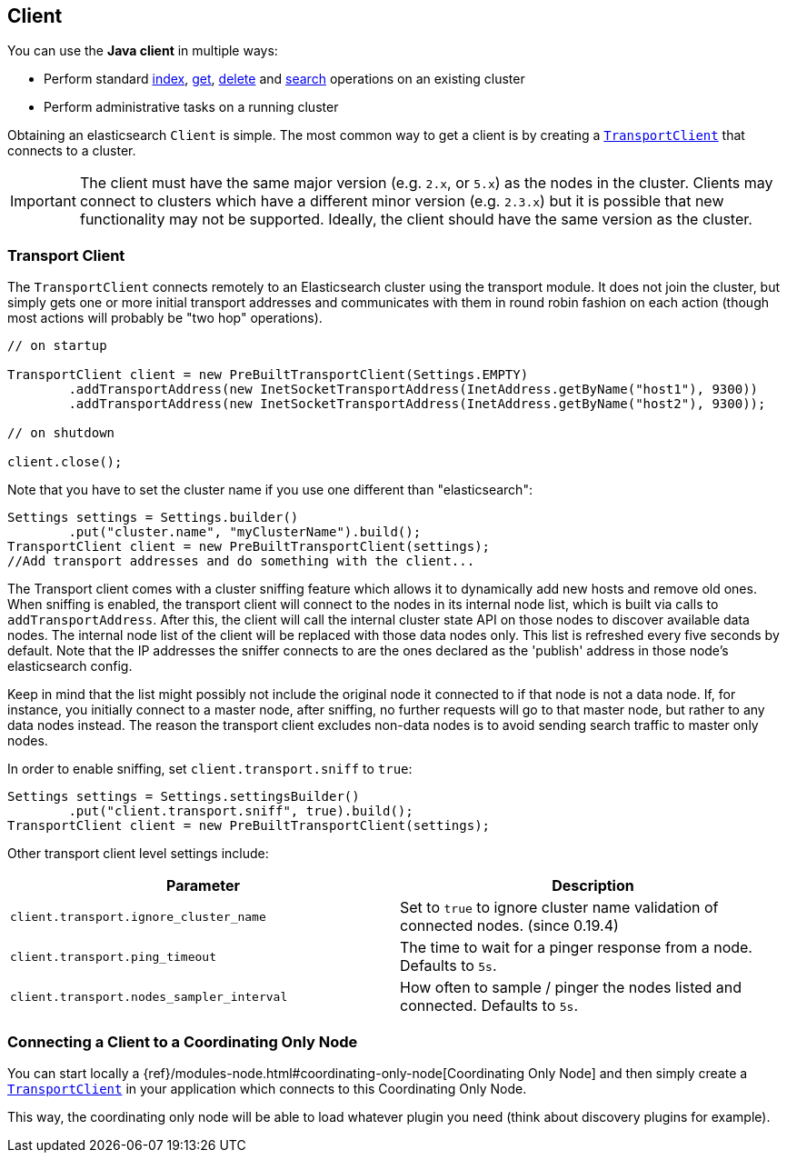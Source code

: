 [[client]]
== Client

You can use the *Java client* in multiple ways:

* Perform standard <<java-docs-index,index>>, <<java-docs-get,get>>,
  <<java-docs-delete,delete>> and <<java-search,search>> operations on an
  existing cluster
* Perform administrative tasks on a running cluster

Obtaining an elasticsearch `Client` is simple. The most common way to
get a client is by creating a <<transport-client,`TransportClient`>>
that connects to a cluster.

[IMPORTANT]
==============================

The client must have the same major version (e.g. `2.x`, or `5.x`) as the
nodes in the cluster. Clients may connect to clusters which have a different
minor version (e.g. `2.3.x`) but it is possible that new functionality may not
be supported.  Ideally, the client should have the same version as the
cluster.

==============================


[[transport-client]]
=== Transport Client

The `TransportClient` connects remotely to an Elasticsearch cluster
using the transport module. It does not join the cluster, but simply
gets one or more initial transport addresses and communicates with them
in round robin fashion on each action (though most actions will probably
be "two hop" operations).

[source,java]
--------------------------------------------------
// on startup

TransportClient client = new PreBuiltTransportClient(Settings.EMPTY)
        .addTransportAddress(new InetSocketTransportAddress(InetAddress.getByName("host1"), 9300))
        .addTransportAddress(new InetSocketTransportAddress(InetAddress.getByName("host2"), 9300));

// on shutdown

client.close();
--------------------------------------------------

Note that you have to set the cluster name if you use one different than
"elasticsearch":

[source,java]
--------------------------------------------------
Settings settings = Settings.builder()
        .put("cluster.name", "myClusterName").build();
TransportClient client = new PreBuiltTransportClient(settings);
//Add transport addresses and do something with the client...
--------------------------------------------------

The Transport client comes with a cluster sniffing feature which
allows it to dynamically add new hosts and remove old ones.
When sniffing is enabled, the transport client will connect to the nodes in its
internal node list, which is built via calls to `addTransportAddress`.
After this, the client will call the internal cluster state API on those nodes
to discover available data nodes. The internal node list of the client will
be replaced with those data nodes only. This list is refreshed every five seconds by default.
Note that the IP addresses the sniffer connects to are the ones declared as the 'publish'
address in those node's elasticsearch config.

Keep in mind that the list might possibly not include the original node it connected to
if that node is not a data node. If, for instance, you initially connect to a
master node, after sniffing, no further requests will go to that master node,
but rather to any data nodes instead. The reason the transport client excludes non-data
nodes is to avoid sending search traffic to master only nodes.

In order to enable sniffing, set `client.transport.sniff` to `true`:

[source,java]
--------------------------------------------------
Settings settings = Settings.settingsBuilder()
        .put("client.transport.sniff", true).build();
TransportClient client = new PreBuiltTransportClient(settings);
--------------------------------------------------

Other transport client level settings include:

[cols="<,<",options="header",]
|=======================================================================
|Parameter |Description
|`client.transport.ignore_cluster_name` |Set to `true` to ignore cluster
name validation of connected nodes. (since 0.19.4)

|`client.transport.ping_timeout` |The time to wait for a pinger response
from a node. Defaults to `5s`.

|`client.transport.nodes_sampler_interval` |How often to sample / pinger
the nodes listed and connected. Defaults to `5s`.
|=======================================================================


[[client-connected-to-client-node]]
=== Connecting a Client to a Coordinating Only Node

You can start locally a {ref}/modules-node.html#coordinating-only-node[Coordinating Only Node]
and then simply create a <<transport-client,`TransportClient`>> in your
application which connects to this Coordinating Only Node.

This way, the coordinating only node will be able to load whatever plugin you
need (think about discovery plugins for example).
